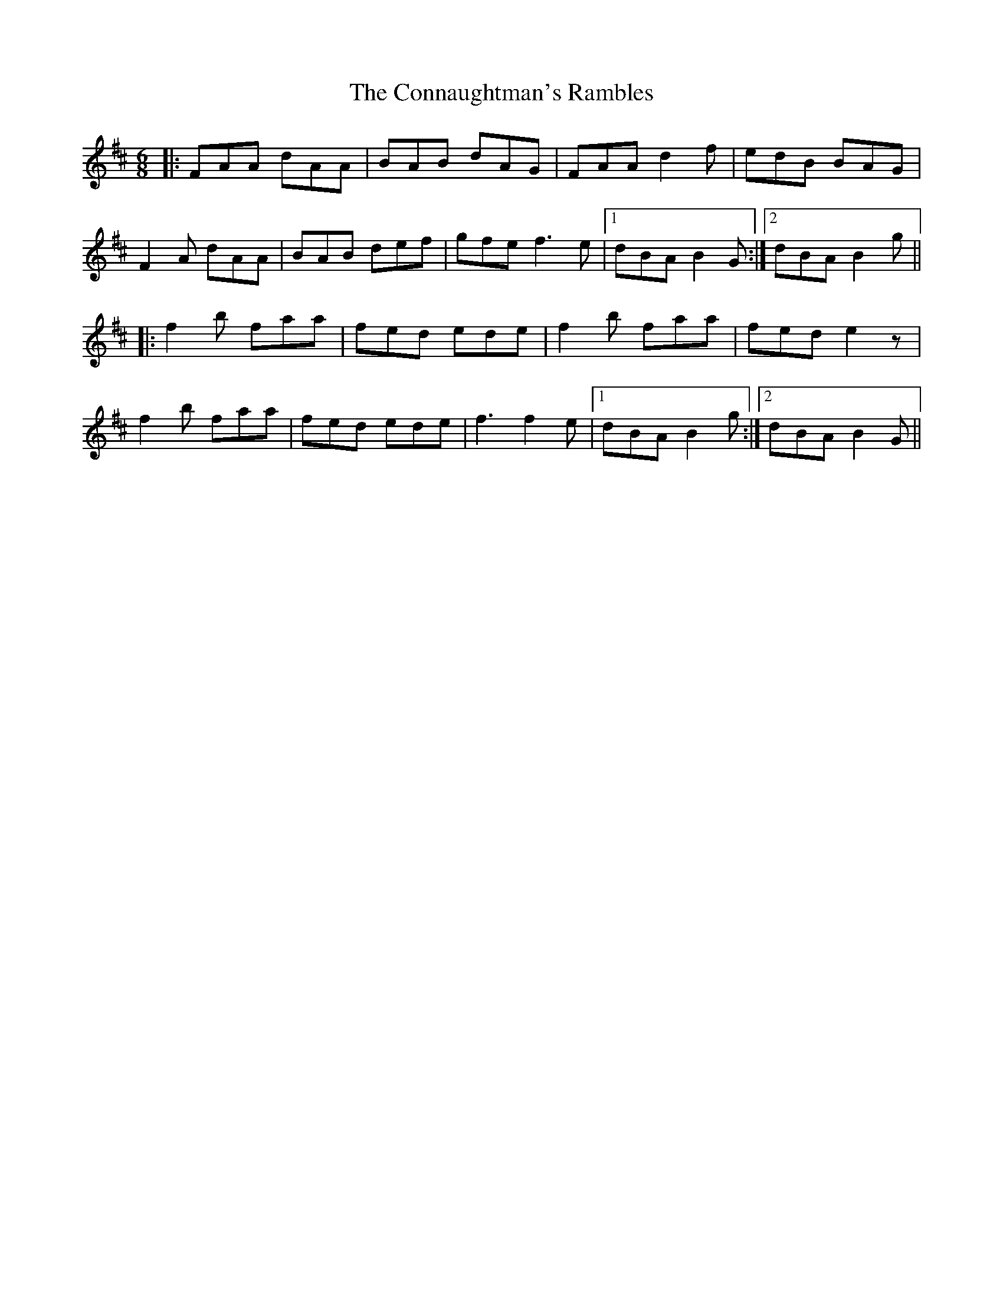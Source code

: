 X: 8010
T: Connaughtman's Rambles, The
R: jig
M: 6/8
K: Dmajor
|:FAA dAA|BAB dAG|FAA d2f|edB BAG|
F2A dAA|BAB def|gfe f3e|1 dBA B2G:|2 dBA B2g||
|:f2b faa|fed ede|f2b faa|fed e2z|
f2b faa|fed ede|f3 f2e|1 dBA B2g:|2 dBA B2G||

